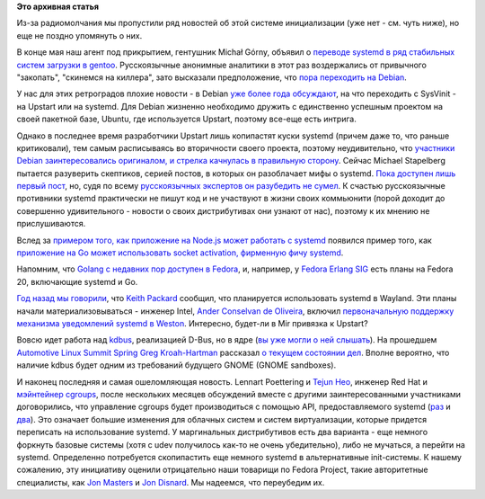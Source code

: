 .. title: Новости systemd за прошедшие полтора месяца.
.. slug: Новости-systemd-за-прошедшие-полтора-месяца
.. date: 2013-06-24 11:11:26
.. tags: systemd, gentoo, debian, upstart, golang, wayland, kdbus, cgroups
.. category:
.. link:
.. description:
.. type: text
.. author: Peter Lemenkov

**Это архивная статья**


Из-за радиомолчания мы пропустили ряд новостей об этой системе
инициализации (уже нет - см. чуть ниже), но еще не поздно упомянуть о
них.

В конце мая наш агент под прикрытием, гентушник Michał Górny, объявил о
`переводе systemd в ряд стабильных систем загрузки в
gentoo <https://bugs.gentoo.org/show_bug.cgi?id=465870>`__.
Русскоязычные анонимные аналитики в этот раз воздержались от привычного
"закопать", "скинемся на киллера", зато высказали предположение, что
`пора переходить на
Debian <https://www.linux.org.ru/forum/talks/9198145#comment-9199627>`__.

У нас для этих ретроградов плохие новости - в Debian `уже более года
обсуждают </content/altlinux-постепенно-переходит-на-systemd>`__, на что
переходить с SysVinit - на Upstart или на systemd. Для Debian жизненно
необходимо дружить с единственно успешным проектом на своей пакетной
базе, Ubuntu, где используется Upstart, поэтому все-еще есть интрига.

Однако в последнее время разработчики Upstart лишь копипастят куски
systemd (причем даже то, что раньше критиковали), тем самым расписываясь
во вторичности своего проекта, поэтому неудивительно, что `участники
Debian заинтересовались оригиналом, и стрелка качнулась в правильную
сторону <https://www.opennet.ru/opennews/art.shtml?num=37032>`__. Сейчас
Michael Stapelberg пытается разуверить скептиков, серией постов, в
которых он разоблачает мифы о systemd. `Пока доступен лишь первый
пост <http://people.debian.org/~stapelberg//2013/06/09/systemd-bloat.html>`__,
но, судя по всему `русскоязычных экспертов он разубедить не
сумел <https://www.linux.org.ru/forum/talks/9246549>`__. К счастью
русскоязычные противники systemd практически не пишут код и не участвуют
в жизни своих коммьюнити (порой доходит до совершенно удивительного -
новости о своих дистрибутивах они узнают от нас), поэтому к их мнению не
прислушиваются.

Вслед за `примером того, как приложение на Node.js может работать с
systemd </content/nodejs-и-systemd>`__ появился пример того, как
`приложение на Go может использовать socket activation, фирменную фичу
systemd <https://plus.google.com/107956312959748542910/posts/FssTwA3Vqz2>`__.

Напомним, что `Golang с недавних пор доступен в
Fedora </content/Референсная-реализация-языка-go-доступна-в-fedora>`__,
и, например, у `Fedora Erlang
SIG <https://fedoraproject.org/wiki/Erlang>`__ есть планы на Fedora 20,
включающие systemd и Go.

`Год назад мы говорили </content/systemd-и-wayland>`__, что `Keith Packard
<https://en.wikipedia.org/wiki/Keith_Packard>`__ сообщил, что планируется
использовать systemd в Wayland. Эти планы начали материализовываться - инженер
Intel, `Ander Conselvan de Oliveira
<https://www.openhub.net/accounts/anderco>`__, включил `первоначальную
поддержку механизма уведомлений systemd в Weston
<http://www.phoronix.com/scan.php?page=news_item&px=MTM4Mzc>`__. Интересно,
будет-ли в Mir привязка к Upstart?

Вовсю идет работа над `kdbus <https://github.com/gregkh/kdbus>`__,
реализацией D-Bus, но в ядре (`вы уже могли о ней
слышать </content/Перенос-d-bus-в-ядро-linux>`__). На прошедшем
`Automotive Linux Summit
Spring <http://events.linuxfoundation.org/events/automotive-linux-summit-spring>`__
`Greg Kroah-Hartman <https://www.openhub.net/accounts/gregkh>`__ рассказал
`о текущем состоянии дел <https://lwn.net/Articles/551969/>`__. Вполне
вероятно, что наличие kdbus будет одним из требований будущего GNOME
(GNOME sandboxes).

.. image:: https://lwn.net/images/2013/als-gregkh.jpg
   :align: center

И наконец последняя и самая ошеломляющая новость. Lennart Poettering и `Tejun
Heo <https://plus.google.com/109921140855127484054/about>`__, инженер Red Hat и
`мэйнтейнер сgroups
<http://lists.linuxfoundation.org/pipermail/containers/2011-November/028409.html>`__,
после нескольких месяцев обсуждений вместе с другими заинтересованными
участниками договорились, что управление cgroups будет производиться с помощью
API, предоставляемого systemd (`раз
<https://thread.gmane.org/gmane.comp.sysutils.systemd.devel/11381>`__ и `два
<https://thread.gmane.org/gmane.comp.sysutils.systemd.devel/11248>`__).  Это
означает большие изменения для облачных систем и систем виртуализации, которые
придется переписать на использование systemd. У маргинальных дистрибутивов есть
два варианта - еще немного форкнуть базовые системы (хотя c udev получилось
как-то не очень убедительно), либо не мучаться, а перейти на systemd.
Определенно потребуется скопипастить еще немного systemd в альтернативные
init-системы. К нашему сожалению, эту инициативу оценили отрицательно наши
товарищи по Fedora Project, такие авторитетные специалисты, как `Jon Masters
<https://plus.google.com/106265217227408958782/posts/QzNYc7PHQ3A>`__ и `Jon
Disnard <https://plus.google.com/104641385617978618363/posts/iYocHWkkiGw>`__.
Мы надеемся, что переубедим их.
